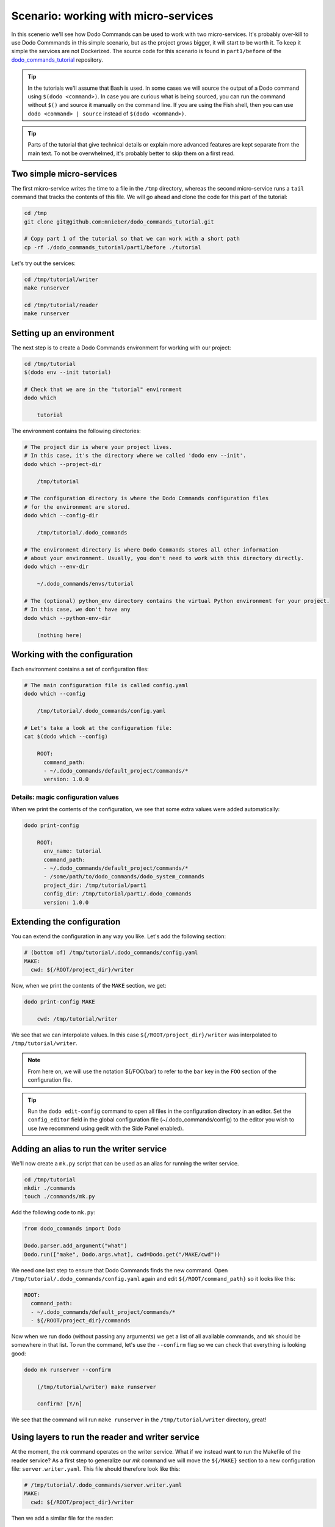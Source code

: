 .. _tutorial_part1:

Scenario: working with micro-services
=====================================

In this scenerio we'll see how Dodo Commands can be used to work with two micro-services.
It's probably over-kill to use Dodo Commmands in this simple scenario, but as the project
grows bigger, it will start to be worth it. To keep it simple the services are not Dockerized.
The source code for this scenario is found in ``part1/before`` of the
`dodo_commands_tutorial <https://github.com/mnieber/dodo_commands_tutorial>`_ repository.

.. tip::

  In the tutorials we'll assume that Bash is used. In some cases we will source the output of
  a Dodo command using ``$(dodo <command>)``. In case you are curious what is being sourced, you can run
  the command without ``$()`` and source it manually on the command line.
  If you are using the Fish shell, then you can use ``dodo <command> | source`` instead of
  ``$(dodo <command>)``.

.. tip::

  Parts of the tutorial that give technical details or explain more advanced features are kept separate
  from the main text. To not be overwhelmed, it's probably better to skip them on a first read.


Two simple micro-services
-------------------------

The first micro-service writes the time to a file in the ``/tmp`` directory, whereas the second
micro-service runs a ``tail`` command that tracks the contents of this file. We will go ahead
and clone the code for this part of the tutorial:

.. code-block:: bash

  cd /tmp
  git clone git@github.com:mnieber/dodo_commands_tutorial.git

  # Copy part 1 of the tutorial so that we can work with a short path
  cp -rf ./dodo_commands_tutorial/part1/before ./tutorial

Let's try out the services:

.. code-block:: bash

  cd /tmp/tutorial/writer
  make runserver

  cd /tmp/tutorial/reader
  make runserver


Setting up an environment
-------------------------

The next step is to create a Dodo Commands environment for working with our project:

.. code-block:: bash

  cd /tmp/tutorial
  $(dodo env --init tutorial)

  # Check that we are in the "tutorial" environment
  dodo which

      tutorial

The environment contains the following directories:

.. code-block:: bash

  # The project dir is where your project lives.
  # In this case, it's the directory where we called 'dodo env --init'.
  dodo which --project-dir

      /tmp/tutorial

  # The configuration directory is where the Dodo Commands configuration files
  # for the environment are stored.
  dodo which --config-dir

      /tmp/tutorial/.dodo_commands

  # The environment directory is where Dodo Commands stores all other information
  # about your environment. Usually, you don't need to work with this directory directly.
  dodo which --env-dir

      ~/.dodo_commands/envs/tutorial

  # The (optional) python_env directory contains the virtual Python environment for your project.
  # In this case, we don't have any
  dodo which --python-env-dir

      (nothing here)

Working with the configuration
------------------------------

Each environment contains a set of configuration files:

.. code-block:: bash

  # The main configuration file is called config.yaml
  dodo which --config

      /tmp/tutorial/.dodo_commands/config.yaml

  # Let's take a look at the configuration file:
  cat $(dodo which --config)

      ROOT:
        command_path:
        - ~/.dodo_commands/default_project/commands/*
        version: 1.0.0

Details: magic configuration values
~~~~~~~~~~~~~~~~~~~~~~~~~~~~~~~~~~~

When we print the contents of the configuration, we see that some extra values
were added automatically:

.. code-block:: bash

  dodo print-config

      ROOT:
        env_name: tutorial
        command_path:
        - ~/.dodo_commands/default_project/commands/*
        - /some/path/to/dodo_commands/dodo_system_commands
        project_dir: /tmp/tutorial/part1
        config_dir: /tmp/tutorial/part1/.dodo_commands
        version: 1.0.0


Extending the configuration
------------------------------

You can extend the configuration in any way you like. Let's add the following section:

.. code-block:: yaml

  # (bottom of) /tmp/tutorial/.dodo_commands/config.yaml
  MAKE:
    cwd: ${/ROOT/project_dir}/writer

Now, when we print the contents of the ``MAKE`` section, we get:

.. code-block:: bash

  dodo print-config MAKE

      cwd: /tmp/tutorial/writer

We see that we can interpolate values. In this case ``${/ROOT/project_dir}/writer`` was
interpolated to ``/tmp/tutorial/writer``.

.. note::

    From here on, we will use the notation ${/FOO/bar} to refer to the ``bar``
    key in the ``FOO`` section of the configuration file.

.. tip::

    Run the ``dodo edit-config`` command to open all files in the configuration directory
    in an editor. Set the ``config_editor`` field in the global configuration file
    (~/.dodo_commands/config) to the editor you wish to use (we recommend using gedit with the
    Side Panel enabled).



Adding an alias to run the writer service
-----------------------------------------

We'll now create a ``mk.py`` script that can be used as an alias for running the writer service.

.. code-block:: bash

  cd /tmp/tutorial
  mkdir ./commands
  touch ./commands/mk.py

Add the following code to ``mk.py``:

.. code-block:: python

  from dodo_commands import Dodo

  Dodo.parser.add_argument("what")
  Dodo.run(["make", Dodo.args.what], cwd=Dodo.get("/MAKE/cwd"))

We need one last step to ensure that Dodo Commands finds the new command.
Open ``/tmp/tutorial/.dodo_commands/config.yaml`` again and edit
``${/ROOT/command_path}`` so it looks like this:

.. code-block:: yaml

  ROOT:
    command_path:
    - ~/.dodo_commands/default_project/commands/*
    - ${/ROOT/project_dir}/commands

Now when we run ``dodo`` (without passing any arguments) we get a list of all
available commands, and ``mk`` should be somewhere in that list. To run the
command, let's use the ``--confirm`` flag so we can check that everything is looking good:

.. code-block:: bash

  dodo mk runserver --confirm

      (/tmp/tutorial/writer) make runserver

      confirm? [Y/n]

We see that the command will run ``make runserver`` in the ``/tmp/tutorial/writer`` directory, great!


Using layers to run the reader and writer service
-------------------------------------------------

At the moment, the `mk` command operates on the writer service. What if we instead want to run the Makefile of the
reader service? As a first step to generalize our `mk` command we will move the ``${/MAKE}`` section to a new configuration file:
``server.writer.yaml``. This file should therefore look like this:

.. code-block:: yaml

  # /tmp/tutorial/.dodo_commands/server.writer.yaml
  MAKE:
    cwd: ${/ROOT/project_dir}/writer

Then we add a similar file for the reader:

.. code-block:: yaml

  # /tmp/tutorial/.dodo_commands/server.reader.yaml
  MAKE:
    cwd: ${/ROOT/project_dir}/reader

Finally, we will add a ``LAYERS_GROUP`` in the main configuration file:

.. code-block:: yaml

  # (bottom of) /tmp/tutorial/.dodo_commands/config.yaml
  LAYER_GROUPS:
    server:
    - writer
    - reader

Now when we call ``dodo writer.mk runserver`` then Dodo Commands will look for a layer
that has the name ``writer``. It will find this layer in the ``server`` group and load the
``server.writer.yaml`` layer:

.. code-block:: bash

  dodo writer.mk runserver --confirm

      (/tmp/tutorial/writer) make runserver

      confirm? [Y/n]

Of course, to run the reader, we can use ``dodo reader.mk runserver``.

Details: the --trace option
~~~~~~~~~~~~~~~~~~~~~~~~~~~

  We saw above the Dodo Commands applies some magic to find out what command you want to run based
  on the prefixes that you use before the name of the command. To find out what is going on below
  the surface, use the ``--trace`` option to print the result of this translation process
  (without running any commands). For example:

  .. code-block:: bash

    dodo reader.mk runserver --trace

        ['/usr/local/bin/dodo', 'mk', 'runserver', '--layer=server.reader.yaml']

  This tells us that we are actually invoking the command ``dodo mk runserver --layer=server.reader.yaml``.


Details: running the services in tmux
-------------------------------------

We can put the commands to run our services in a menu so we can easily run them
in a tmux session. First, make sure that tmux is installed on your system.
Then, add a ``MENU`` section to the configuration file like this:

.. code-block:: yaml

  # (bottom of) /tmp/tutorial/.dodo_commands/config.yaml
  MENU:
    commands:
      server:
      - dodo writer.mk runserver
      - dodo reader.mk runserver

When we run ``dodo menu --tmux`` we'll open a tmux session that show the menu:

  .. code-block:: bash

    dodo menu --tmux

         1 [server] - dodo writer.mk runserver
         2 [server] - dodo reader.mk runserver

        Select one or more commands (e.g. 1,3-4) or type 0 to exit:

Type ``1,2`` to run both commands. They will open in separate windows inside the tmux screen.
